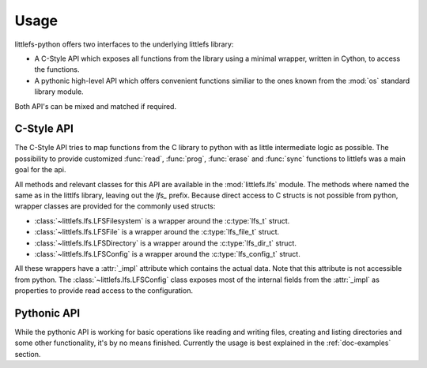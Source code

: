 =====
Usage
=====

littlefs-python offers two interfaces to the underlying littlefs library:

- A C-Style API which exposes all functions from the library using a minimal
  wrapper, written in Cython, to access the functions.
- A pythonic high-level API which offers convenient functions similiar to
  the ones known from the :mod:`os` standard library module.

Both API's can be mixed and matched if required.

C-Style API
===========

The C-Style API tries to map functions from the C library to python with as little
intermediate logic as possible. The possibility to provide customized :func:`read`,
:func:`prog`, :func:`erase` and :func:`sync` functions to littlefs was a main goal
for the api.

All methods and relevant classes for this API are available in the :mod:`littlefs.lfs`
module. The methods where named the same as in the littlfs library, leaving out the `lfs_`
prefix. Because direct access to C structs is not possible from python, wrapper classes
are provided for the commonly used structs:

- :class:`~littlefs.lfs.LFSFilesystem` is a wrapper around the :c:type:`lfs_t` struct.
- :class:`~littlefs.lfs.LFSFile` is a wrapper around the :c:type:`lfs_file_t` struct.
- :class:`~littlefs.lfs.LFSDirectory` is a wrapper around the :c:type:`lfs_dir_t` struct.
- :class:`~littlefs.lfs.LFSConfig` is a wrapper around the :c:type:`lfs_config_t` struct.

All these wrappers have a :attr:`_impl` attribute which contains the actual data. Note that
this attribute is not accessible from python.
The :class:`~littlefs.lfs.LFSConfig` class exposes most of the internal fields from the
:attr:`_impl` as properties to provide read access to the configuration.


Pythonic API
============

While the pythonic API is working for basic operations like reading and writing files,
creating and listing directories and some other functionality, it's by no means finished.
Currently the usage is best explained in the :ref:`doc-examples` section.
